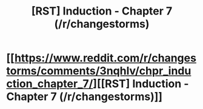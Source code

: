 #+TITLE: [RST] Induction - Chapter 7 (/r/changestorms)

* [[https://www.reddit.com/r/changestorms/comments/3nqhlv/chpr_induction_chapter_7/][[RST] Induction - Chapter 7 (/r/changestorms)]]
:PROPERTIES:
:Author: eaglejarl
:Score: 6
:DateUnix: 1444154759.0
:DateShort: 2015-Oct-06
:END:
